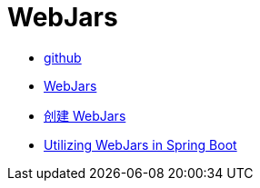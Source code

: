 = WebJars

* https://github.com/webjars[github^]
* https://www.webjars.org/[WebJars^]
* https://www.webjars.org/contributing[创建 WebJars^]
* https://spring.io/blog/2014/01/03/utilizing-webjars-in-spring-boot[Utilizing WebJars in Spring Boot^]

